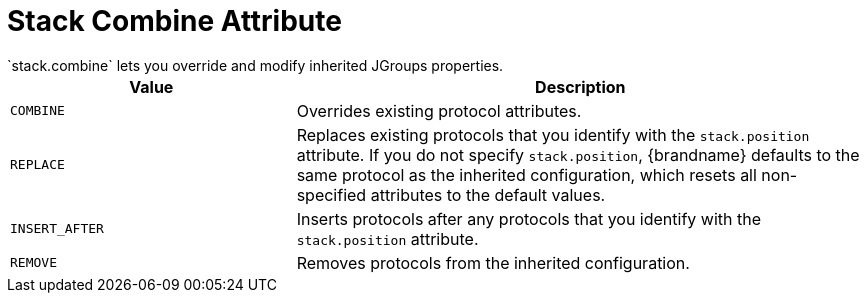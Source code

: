 [id='jgroups_stackcombine-{context}']
= Stack Combine Attribute
`stack.combine` lets you override and modify inherited JGroups properties.

[%header,cols="1,2"]
|===

| Value
| Description

| `COMBINE`
| Overrides existing protocol attributes.

| `REPLACE`
| Replaces existing protocols that you identify with the `stack.position` attribute. If you do not specify `stack.position`, {brandname} defaults to the same protocol as the inherited configuration, which resets all non-specified attributes to the default values.

| `INSERT_AFTER`
| Inserts protocols after any protocols that you identify with the `stack.position` attribute.

| `REMOVE`
| Removes protocols from the inherited configuration.

|===
